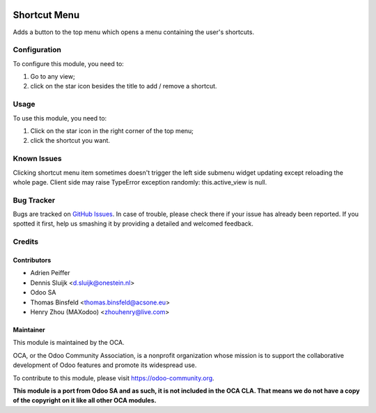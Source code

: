 .. image:: https://img.shields.io/badge/licence-AGPL--3-blue.svg
   :target: http://www.gnu.org/licenses/agpl-3.0-standalone.html
   :alt: License: AGPL-3

=============
Shortcut Menu
=============

Adds a button to the top menu which opens a menu containing the user's shortcuts.

Configuration
=============

To configure this module, you need to:

#. Go to any view;
#. click on the star icon besides the title to add / remove a shortcut.

Usage
=====

To use this module, you need to:

#. Click on the star icon in the right corner of the top menu;
#. click the shortcut you want.

.. image:: https://odoo-community.org/website/image/ir.attachment/5784_f2813bd/datas
   :alt: Try me on Runbot
   :target: https://runbot.odoo-community.org/runbot/162/10.0

Known Issues
============
Clicking shortcut menu item sometimes doesn't trigger the left side submenu widget
updating except reloading the whole page.
Client side may raise TypeError exception randomly: this.active_view is null.

Bug Tracker
===========

Bugs are tracked on `GitHub Issues
<https://github.com/OCA/web/issues>`_. In case of trouble, please
check there if your issue has already been reported. If you spotted it first,
help us smashing it by providing a detailed and welcomed feedback.

Credits
=======

Contributors
------------

* Adrien Peiffer
* Dennis Sluijk <d.sluijk@onestein.nl>
* Odoo SA
* Thomas Binsfeld <thomas.binsfeld@acsone.eu>
* Henry Zhou (MAXodoo) <zhouhenry@live.com>

Maintainer
----------

.. image:: https://odoo-community.org/logo.png
   :alt: Odoo Community Association
   :target: https://odoo-community.org

This module is maintained by the OCA.

OCA, or the Odoo Community Association, is a nonprofit organization whose
mission is to support the collaborative development of Odoo features and
promote its widespread use.

To contribute to this module, please visit https://odoo-community.org.

**This module is a port from Odoo SA and as such, it is not included in the OCA CLA. That means we do not have a copy of the copyright on it like all other OCA modules.**



